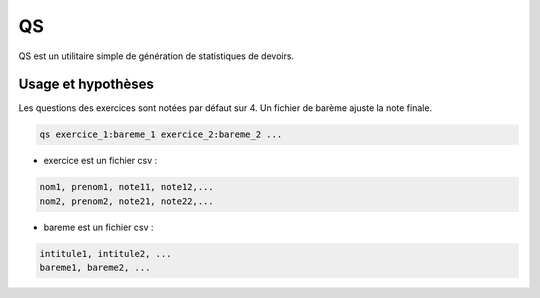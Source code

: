 QS
==

QS est un utilitaire simple de génération de statistiques de devoirs.

Usage et hypothèses
-------------------

Les questions des exercices sont notées par défaut sur 4.
Un fichier de barème ajuste la note finale.

.. code-block:: bash

  qs exercice_1:bareme_1 exercice_2:bareme_2 ...

* exercice est un fichier csv : 

.. code-block:: none

  nom1, prenom1, note11, note12,...
  nom2, prenom2, note21, note22,...


* bareme est un fichier csv : 

.. code-block:: none

   intitule1, intitule2, ...
   bareme1, bareme2, ...
   
    




